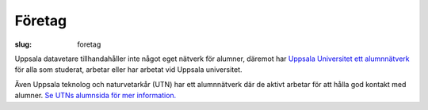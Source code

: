 Företag
#######

:slug: foretag

Uppsala datavetare tillhandahåller inte något eget nätverk för alumner, däremot har `Uppsala Universitet ett alumnnätverk`_ för alla som studerat, arbetar eller har arbetat vid Uppsala universitet.

Även Uppsala teknolog och naturvetarkår (UTN) har ett alumnnätverk där de aktivt arbetar för att hålla god kontakt med alumner. `Se UTNs alumnsida för mer information.`_


.. _`Uppsala Universitet ett alumnnätverk`: https://www.uu.se/alumn/Alumnnatverket/
.. _`Se UTNs alumnsida för mer information.`: https://www.utn.se/sv/arbetsmarknad/alumn
